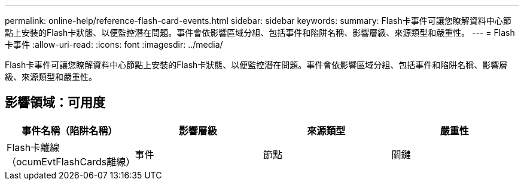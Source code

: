 ---
permalink: online-help/reference-flash-card-events.html 
sidebar: sidebar 
keywords:  
summary: Flash卡事件可讓您瞭解資料中心節點上安裝的Flash卡狀態、以便監控潛在問題。事件會依影響區域分組、包括事件和陷阱名稱、影響層級、來源類型和嚴重性。 
---
= Flash卡事件
:allow-uri-read: 
:icons: font
:imagesdir: ../media/


[role="lead"]
Flash卡事件可讓您瞭解資料中心節點上安裝的Flash卡狀態、以便監控潛在問題。事件會依影響區域分組、包括事件和陷阱名稱、影響層級、來源類型和嚴重性。



== 影響領域：可用度

[cols="1a,1a,1a,1a"]
|===
| 事件名稱（陷阱名稱） | 影響層級 | 來源類型 | 嚴重性 


 a| 
Flash卡離線（ocumEvtFlashCards離線）
 a| 
事件
 a| 
節點
 a| 
關鍵

|===